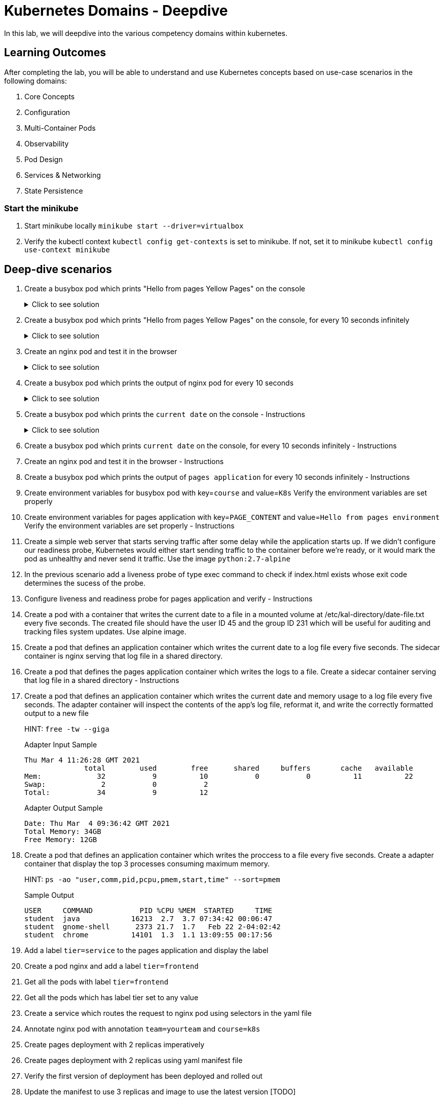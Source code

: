 = Kubernetes Domains - Deepdive
:stylesheet: boot-flatly.css
:nofooter:
:data-uri:
:linkattrs:

In this lab, we will deepdive into the various competency domains within kubernetes.

== Learning Outcomes
After completing the lab, you will be able to understand and use Kubernetes concepts based on use-case scenarios in the following domains:

. Core Concepts
. Configuration
. Multi-Container Pods
. Observability
. Pod Design
. Services & Networking
. State Persistence

=== Start the minikube

. Start minikube locally
`minikube start --driver=virtualbox`

. Verify the kubectl context `kubectl config get-contexts` is set to minikube. If not, set it to minikube `kubectl config use-context minikube`

== Deep-dive scenarios


. Create a busybox pod which prints "Hello from pages Yellow Pages" on the console

+
.Click to see solution
[%collapsible]
====
[source, shell script]
------------------
kubectl run busybox --image=busybox  sh -- -c 'echo "Hello from pages Yellow Pages"'
------------------

[source, shell script]
------------------
kubectl delete po busybox
------------------
====

. Create a busybox pod which prints "Hello from pages Yellow Pages" on the console, for every 10 seconds infinitely

+

.Click to see solution
[%collapsible]
====
[source, shell script]
------------------
kubectl run --image=busybox mybox sh -- -c 'while true;do echo "Hello from pages Yellow Pages";sleep 10;done'
------------------

[source, shell script]
------------------
kubectl delete po busybox
------------------
====

. Create an nginx pod and test it in the browser

+

.Click to see solution
[%collapsible]
====
[source, shell script]
------------------
kubectl run nginx --image=nginx

kubectl port-forward pod/nginx 8080:80
------------------
====


. Create a busybox pod which prints the output of nginx pod for every 10 seconds
+

.Click to see solution
[%collapsible]
====
[source, shell script]
------------------

------------------
====

. Create a busybox pod which prints the `current date` on the console  - Instructions

+

.Click to see solution
[%collapsible]
====
[source, shell script]
------------------

------------------
====
. Create a busybox pod which prints `current date` on the console, for every 10 seconds infinitely  - Instructions
. Create an nginx pod and test it in the browser  - Instructions
. Create a busybox pod which prints the output of `pages application` for every 10 seconds infinitely  - Instructions


. Create environment variables for busybox pod with key=`course` and value=`K8s`
    Verify the environment variables are set properly
. Create environment variables for pages application with key=`PAGE_CONTENT` and value=`Hello from pages environment`
    Verify the environment variables are set properly  - Instructions 



. Create a simple web server that starts serving traffic after some delay while the application starts up. If we didn't configure our
readiness probe, Kubernetes would either start sending traffic to the container before we're ready, or it would mark the pod as unhealthy and never send it traffic. Use the image `python:2.7-alpine`

. In the previous scenario add a liveness probe of type exec command to check if index.html exists whose exit code determines the sucess of the probe.

. Configure liveness and readiness probe for pages application and verify - Instructions


. Create a pod with a container that writes the current date to a file in a mounted volume at /etc/kal-directory/date-file.txt every five seconds. The created file should have the user ID 45 and the group ID 231 which will be useful for auditing and tracking files system updates. Use alpine image.


. Create a pod that defines an application container which writes the current date to a log file every five seconds. The sidecar container is nginx serving that log file in a shared directory.
. Create a pod that defines the pages application container which writes the logs to a file. Create a sidecar container serving that log file in a shared directory - Instructions
. Create a pod that defines an application container which writes the current date and memory usage to a log file every five seconds. The adapter container will inspect the contents of the app's log file, reformat it, and write the correctly formatted output to a new file

+
HINT: `free -tw --giga`

+
Adapter Input Sample

+
[source, java]
-------------
Thu Mar 4 11:26:28 GMT 2021
              total        used        free      shared     buffers       cache   available
Mem:             32           9          10           0           0          11          22
Swap:             2           0           2
Total:           34           9          12
-------------

+
Adapter Output Sample

+

[source, java]
-------------
Date: Thu Mar  4 09:36:42 GMT 2021
Total Memory: 34GB
Free Memory: 12GB
-------------


. Create a pod that defines an application container which writes the proccess to a file every five seconds. Create a adapter container that display the top 3 processes consuming maximum memory. 

+
HINT: `ps -ao "user,comm,pid,pcpu,pmem,start,time" --sort=pmem`
+
Sample Output

+
[source, java]
-------------
USER     COMMAND           PID %CPU %MEM  STARTED     TIME
student  java            16213  2.7  3.7 07:34:42 00:06:47
student  gnome-shell      2373 21.7  1.7   Feb 22 2-04:02:42
student  chrome          14101  1.3  1.1 13:09:55 00:17:56
-------------


. Add a label `tier=service` to the pages application and display the label
. Create a pod nginx and add a label `tier=frontend` 
. Get all the pods with label `tier=frontend`
. Get all the pods which has label tier set to any value
. Create a service which routes the request to nginx pod using selectors in the yaml file
. Annotate nginx pod with annotation `team=yourteam` and `course=k8s`


. Create pages deployment with 2 replicas imperatively
. Create pages deployment with 2 replicas using yaml manifest file
. Verify the first version of deployment has been deployed and rolled out
. Update the manifest to use 3 replicas and image to use the latest version [TODO]
. Verify the second version of deployment has been deployed and rolled out
. Rollback to the previous version
. Manually scale to use 5 replicas
. Manually scale to use 1 replica


. Create a service (color) of type nodeport and expose port 8080 and target port 80, with the selector app=colorful
. Create an nginx deployment which prints echo Green > /usr/share/nginx/html/index.html & expose on port 80 and label app=colorful
. Create an nginx deployment which prints echo "Color: Blue" > /usr/share/nginx/html/index.html & expose on port 80 label app=colorful


. Create a Persistent Volume which is used as a long term storage solution. Create a Persistent Volume Claim to use the persistent volume. Create a pod that defines an application container which writes the current date to a log file every five seconds and this pod will eventuall use persistent volume claim when mounting the log file to persistent volume.

. Refactor question number 4 of Multicontainer section to mount the files on Persistent Volume. Create required Persistent Volume and Persistent Volume Claim. Storage capacity of Persistent Volume shoud not exceed 500M - Instructions

. Create a pod that writes Pages application logs to a log file. Create a Persistent Volume and Persistent Volume claim to mount the pages application log file. - Instructions


. Create a ConfigMap from literal values with key='course' and value='k8s' imperatively. Create environment variables for nginx pod with key=`course` and value to be read from the configmap.
Hint: `configMapKeyRef`
. Create a ConfigMap from literal values with key='PAGE_CONTENT' and value='Hello from pages environment' imperatively. Create environment variables for pages aplication with key=`PAGE_CONTENT` and value to be read from the configmap. - Instructions
. Create the above ConfigMap using yaml. Create a nginx pod and read the environment variables key and value from ConfigMap
hint: configMapRef
. Create the above ConfigMap using yaml. Create a nginx pod and read the environment variables key and value from ConfigMap. - Instructions
. Create a ConfigMap from a properties file with key='course' and value='k8s' imperatively. Create a nginx pod and mount the configmap as a volume.
. Create a configMap from application.properties used by Pages application. Mount this configmap as a volume while creating pod for pages application - Instructions

. Create a secret from literal value with key='my-token' and value=base 64 encoded value of 'token-e8ujdekdjueke' imperatively. Create environment variable for nginx pod with key='my-token' and value to be read from the secret.
Hint: `secretMapKeyRef`

. Create a secret from literal values with key='password' and value=base 64 encoded value of 'admin@123' imperatively. Create environment for Pages application with key='password' and value to be read from the secret. - Instructions

. Create the above secret from a properties file with key='password' and value=base 64 encoded value of 'admin@123'. Mount this secret as a volume while creating an nginx pod. - Instructions


. Create a service (color) of type nodeport and expose port 8080 and target port 80, with the selector app=colorful
. Create an nginx deployment which prints echo Green > /usr/share/nginx/html/index.html & expose on port 80 and label app=colorful
. Create an nginx deployment which prints `echo "Color: Blue" > /usr/share/nginx/html/index.html` & expose on port 80 label `app=colorful`

. Create a job to print current date and time

. Create a job to calculate the value of pi upto 1000 digits and print the output in command line. Use Perl to calculate.

. Create a job which runs a workload which simulates rolling the dice and returns a zero exit code (i.e. success) when you get a six.

. Create a CronJob that will ping Github every minute and check that their site hasn't gone down. You can use alpine image.

+

`image: alpine`

+ 

`command: ["/bin/sh"]`
+
`args: ["-c", "ping -w 1 github.com"]`

. Create a cron job to print current date and time every minute

. Create a cron job to print "Time: 3.30 pm. It is break time. Lets stretch out a bit or have a coffee!" at 3.30pm today 


. Create a namespace called alpha imperatively & declaratively


. Create a namespace called angel declaratively & declaratively



. Create a resource quota in the namespace alpha with the below requirement. After creating the quota, Create an nginx pod within alpha and should you get an error, try to troubleshoot and solve it

+
[source, yaml]
-------------
pods:5    
"requests.cpu": "2"
"requests.memory": 1024m
"limits.cpu": "4"
"limits.memory": 2048m
-------------
